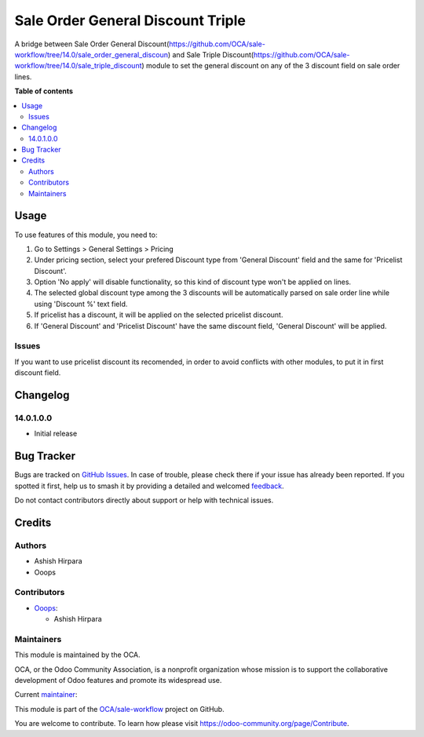 ==================================
Sale Order General Discount Triple
==================================

.. 
   !!!!!!!!!!!!!!!!!!!!!!!!!!!!!!!!!!!!!!!!!!!!!!!!!!!!
   !! This file is generated by oca-gen-addon-readme !!
   !! changes will be overwritten.                   !!
   !!!!!!!!!!!!!!!!!!!!!!!!!!!!!!!!!!!!!!!!!!!!!!!!!!!!
   !! source digest: sha256:9502220f43d26c8443a56e4a753256f3433f79f01813c46c31067126fb8ac1b9
   !!!!!!!!!!!!!!!!!!!!!!!!!!!!!!!!!!!!!!!!!!!!!!!!!!!!

.. |badge1| image:: https://img.shields.io/badge/maturity-Beta-yellow.png
    :target: https://odoo-community.org/page/development-status
    :alt: Beta
.. |badge2| image:: https://img.shields.io/badge/licence-AGPL--3-blue.png
    :target: http://www.gnu.org/licenses/agpl-3.0-standalone.html
    :alt: License: AGPL-3
.. |badge3| image:: https://img.shields.io/badge/github-OCA%2Fsale--workflow-lightgray.png?logo=github
    :target: https://github.com/OCA/sale-workflow/tree/17.0/sale_order_general_discount_triple
    :alt: OCA/sale-workflow
.. |badge4| image:: https://img.shields.io/badge/weblate-Translate%20me-F47D42.png
    :target: https://translation.odoo-community.org/projects/sale-workflow-17-0/sale-workflow-17-0-sale_order_general_discount_triple
    :alt: Translate me on Weblate
.. |badge5| image:: https://img.shields.io/badge/runboat-Try%20me-875A7B.png
    :target: https://runboat.odoo-community.org/builds?repo=OCA/sale-workflow&target_branch=17.0
    :alt: Try me on Runboat

|badge1| |badge2| |badge3| |badge4| |badge5|

A bridge between Sale Order General
Discount(https://github.com/OCA/sale-workflow/tree/14.0/sale_order_general_discoun)
and Sale Triple
Discount(https://github.com/OCA/sale-workflow/tree/14.0/sale_triple_discount)
module to set the general discount on any of the 3 discount field on
sale order lines.

**Table of contents**

.. contents::
   :local:

Usage
=====

To use features of this module, you need to:

1. Go to Settings > General Settings > Pricing
2. Under pricing section, select your prefered Discount type from
   'General Discount' field and the same for 'Pricelist Discount'.
3. Option 'No apply' will disable functionality, so this kind of
   discount type won't be applied on lines.
4. The selected global discount type among the 3 discounts will be
   automatically parsed on sale order line while using 'Discount %' text
   field.
5. If pricelist has a discount, it will be applied on the selected
   pricelist discount.
6. If 'General Discount' and 'Pricelist Discount' have the same discount
   field, 'General Discount' will be applied.

Issues
------

If you want to use pricelist discount its recomended, in order to avoid
conflicts with other modules, to put it in first discount field.

Changelog
=========

14.0.1.0.0
----------

-  Initial release

Bug Tracker
===========

Bugs are tracked on `GitHub Issues <https://github.com/OCA/sale-workflow/issues>`_.
In case of trouble, please check there if your issue has already been reported.
If you spotted it first, help us to smash it by providing a detailed and welcomed
`feedback <https://github.com/OCA/sale-workflow/issues/new?body=module:%20sale_order_general_discount_triple%0Aversion:%2017.0%0A%0A**Steps%20to%20reproduce**%0A-%20...%0A%0A**Current%20behavior**%0A%0A**Expected%20behavior**>`_.

Do not contact contributors directly about support or help with technical issues.

Credits
=======

Authors
-------

* Ashish Hirpara
* Ooops

Contributors
------------

-  `Ooops <https://www.ooops404.com>`__:

   -  Ashish Hirpara

Maintainers
-----------

This module is maintained by the OCA.

.. image:: https://odoo-community.org/logo.png
   :alt: Odoo Community Association
   :target: https://odoo-community.org

OCA, or the Odoo Community Association, is a nonprofit organization whose
mission is to support the collaborative development of Odoo features and
promote its widespread use.

.. |maintainer-ashishhirapara| image:: https://github.com/ashishhirapara.png?size=40px
    :target: https://github.com/ashishhirapara
    :alt: ashishhirapara

Current `maintainer <https://odoo-community.org/page/maintainer-role>`__:

|maintainer-ashishhirapara| 

This module is part of the `OCA/sale-workflow <https://github.com/OCA/sale-workflow/tree/17.0/sale_order_general_discount_triple>`_ project on GitHub.

You are welcome to contribute. To learn how please visit https://odoo-community.org/page/Contribute.
